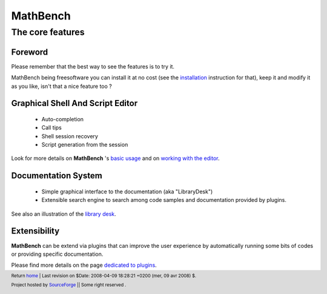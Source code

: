 ===========
 MathBench
===========


The core features
=================


.. _home: ./index.html
.. image:: artwork/mathbench-big.png
   :alt: mathbench-icon
   :class: logo-img

.. |mathbench| replace:: **MathBench**
.. |mathbench-icon| image:: artwork/mathbench.png 
.. |SourceForge.net| image:: http://sflogo.sourceforge.net/sflogo.php?group_id=203145&type=3
                     :alt: Sourceforge.net
.. |CC-BYSA| image:: http://i.creativecommons.org/l/by-sa/3.0/88x31.png
             :alt: Creative Commons License

.. _Python: http://python.org

.. _installation: ./doc-install.html
.. _screenshots: http://sourceforge.net/project/screenshots.php?group_id=203145
.. _`basic usage`: ./doc-basic-usage.html
.. _`working with the editor`: ./doc-editor-work.html
.. _`library desk`: ./doc-library-use.html

Foreword
--------

Please remember that the best way to see the features is to try it.

MathBench being freesoftware you can install it at no cost (see the
installation_ instruction for that), keep it and modify it as you
like, isn't that a nice feature too ?


Graphical Shell And Script Editor
---------------------------------
 
 - Auto-completion

 - Call tips

 - Shell session recovery

 - Script generation from the session

Look for more details on |mathbench| 's `basic usage`_ and on `working
with the editor`_.


Documentation System
--------------------

 - Simple graphical interface to the documentation (aka "LibraryDesk")

 - Extensible search engine to search among code samples and
   documentation provided by plugins.

See also an illustration of the `library desk`_.


Extensibility
-------------

|mathbench| can be extend via plugins that can improve the user
experience by automatically running some bits of codes or providing
specific documentation.

.. _`dedicated to plugins`: ./doc-plugins.html

Please find more details on the page `dedicated to plugins`_.

.. footer:: Return home_ | Last revision on $Date: 2008-04-09 18:28:21 +0200 (mer, 09 avr 2008) $.
            
            |SourceForge.net| Project hosted by `SourceForge <http://sourceforge.net>`_  || Some right reserved |CC-BYSA|.
